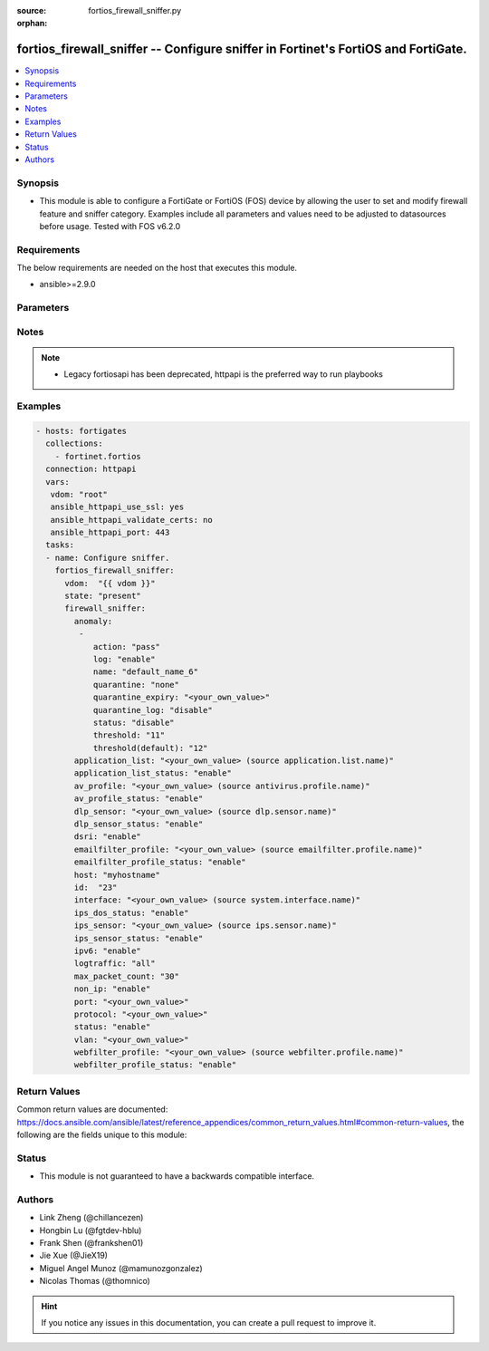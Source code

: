 :source: fortios_firewall_sniffer.py

:orphan:

.. fortios_firewall_sniffer:

fortios_firewall_sniffer -- Configure sniffer in Fortinet's FortiOS and FortiGate.
++++++++++++++++++++++++++++++++++++++++++++++++++++++++++++++++++++++++++++++++++

.. versionadded:: 2.8

.. contents::
   :local:
   :depth: 1


Synopsis
--------
- This module is able to configure a FortiGate or FortiOS (FOS) device by allowing the user to set and modify firewall feature and sniffer category. Examples include all parameters and values need to be adjusted to datasources before usage. Tested with FOS v6.2.0



Requirements
------------
The below requirements are needed on the host that executes this module.

- ansible>=2.9.0


Parameters
----------


.. raw:: html

    <ul>
    <li> <span class="li-head">host</span> - FortiOS or FortiGate IP address. <span class="li-normal">type: str</span> <span class="li-required">required: False</span></li>
    <li> <span class="li-head">username</span> - FortiOS or FortiGate username. <span class="li-normal">type: str</span> <span class="li-required">required: False</span></li>
    <li> <span class="li-head">password</span> - FortiOS or FortiGate password. <span class="li-normal">type: str</span> <span class="li-normal">default: </span></li>
    <li> <span class="li-head">vdom</span> - Virtual domain, among those defined previously. A vdom is a virtual instance of the FortiGate that can be configured and used as a different unit. <span class="li-normal">type: str</span> <span class="li-normal">default: root</span></li>
    <li> <span class="li-head">https</span> - Indicates if the requests towards FortiGate must use HTTPS protocol. <span class="li-normal">type: bool</span> <span class="li-normal">default: True</span></li>
    <li> <span class="li-head">ssl_verify</span> - Ensures FortiGate certificate must be verified by a proper CA. <span class="li-normal">type: bool</span> <span class="li-normal">default: True</span></li>
    <li> <span class="li-head">state</span> - Indicates whether to create or remove the object. This attribute was present already in previous version in a deeper level. It has been moved out to this outer level. <span class="li-normal">type: str</span> <span class="li-required">required: False</span> <span class="li-normal">choices: present, absent</span></li>
    <li> <span class="li-head">firewall_sniffer</span> - Configure sniffer. <span class="li-normal">type: dict</span></li>
        <ul class="ul-self">
        <li> <span class="li-head">state</span> - B(Deprecated) <span class="li-normal">type: str</span> <span class="li-required">required: False</span> <span class="li-normal">choices: present, absent</span></li>
        <li> <span class="li-head">anomaly</span> - Configuration method to edit Denial of Service (DoS) anomaly settings. <span class="li-normal">type: list</span></li>
            <ul class="ul-self">
            <li> <span class="li-head">action</span> - Action taken when the threshold is reached. <span class="li-normal">type: str</span> <span class="li-normal">choices: pass, block</span></li>
            <li> <span class="li-head">log</span> - Enable/disable anomaly logging. <span class="li-normal">type: str</span> <span class="li-normal">choices: enable, disable</span></li>
            <li> <span class="li-head">name</span> - Anomaly name. <span class="li-normal">type: str</span> <span class="li-required">required: True</span></li>
            <li> <span class="li-head">quarantine</span> - Quarantine method. <span class="li-normal">type: str</span> <span class="li-normal">choices: none, attacker</span></li>
            <li> <span class="li-head">quarantine_expiry</span> - Duration of quarantine. (Format <span class="li-normal">type: str</span></li>
            <li> <span class="li-head">quarantine_log</span> - Enable/disable quarantine logging. <span class="li-normal">type: str</span> <span class="li-normal">choices: disable, enable</span></li>
            <li> <span class="li-head">status</span> - Enable/disable this anomaly. <span class="li-normal">type: str</span> <span class="li-normal">choices: disable, enable</span></li>
            <li> <span class="li-head">threshold</span> - Anomaly threshold. Number of detected instances per minute that triggers the anomaly action. <span class="li-normal">type: int</span></li>
            <li> <span class="li-head">threshold(default)</span> - Number of detected instances per minute which triggers action (1 - 2147483647). Note that each anomaly has a different threshold value assigned to it. <span class="li-normal">type: int</span></li>
            </ul>
        <li> <span class="li-head">application_list</span> - Name of an existing application list. Source application.list.name. <span class="li-normal">type: str</span></li>
        <li> <span class="li-head">application_list_status</span> - Enable/disable application control profile. <span class="li-normal">type: str</span> <span class="li-normal">choices: enable, disable</span></li>
        <li> <span class="li-head">av_profile</span> - Name of an existing antivirus profile. Source antivirus.profile.name. <span class="li-normal">type: str</span></li>
        <li> <span class="li-head">av_profile_status</span> - Enable/disable antivirus profile. <span class="li-normal">type: str</span> <span class="li-normal">choices: enable, disable</span></li>
        <li> <span class="li-head">dlp_sensor</span> - Name of an existing DLP sensor. Source dlp.sensor.name. <span class="li-normal">type: str</span></li>
        <li> <span class="li-head">dlp_sensor_status</span> - Enable/disable DLP sensor. <span class="li-normal">type: str</span> <span class="li-normal">choices: enable, disable</span></li>
        <li> <span class="li-head">dsri</span> - Enable/disable DSRI. <span class="li-normal">type: str</span> <span class="li-normal">choices: enable, disable</span></li>
        <li> <span class="li-head">emailfilter_profile</span> - Name of an existing email filter profile. Source emailfilter.profile.name. <span class="li-normal">type: str</span></li>
        <li> <span class="li-head">emailfilter_profile_status</span> - Enable/disable emailfilter. <span class="li-normal">type: str</span> <span class="li-normal">choices: enable, disable</span></li>
        <li> <span class="li-head">host</span> - Hosts to filter for in sniffer traffic (Format examples: 1.1.1.1, 2.2.2.0/24, 3.3.3.3/255.255.255.0, 4.4.4.0-4.4.4.240). <span class="li-normal">type: str</span></li>
        <li> <span class="li-head">id</span> - Sniffer ID. <span class="li-normal">type: int</span> <span class="li-required">required: True</span></li>
        <li> <span class="li-head">interface</span> - Interface name that traffic sniffing will take place on. Source system.interface.name. <span class="li-normal">type: str</span></li>
        <li> <span class="li-head">ips_dos_status</span> - Enable/disable IPS DoS anomaly detection. <span class="li-normal">type: str</span> <span class="li-normal">choices: enable, disable</span></li>
        <li> <span class="li-head">ips_sensor</span> - Name of an existing IPS sensor. Source ips.sensor.name. <span class="li-normal">type: str</span></li>
        <li> <span class="li-head">ips_sensor_status</span> - Enable/disable IPS sensor. <span class="li-normal">type: str</span> <span class="li-normal">choices: enable, disable</span></li>
        <li> <span class="li-head">ipv6</span> - Enable/disable sniffing IPv6 packets. <span class="li-normal">type: str</span> <span class="li-normal">choices: enable, disable</span></li>
        <li> <span class="li-head">logtraffic</span> - Either log all sessions, only sessions that have a security profile applied, or disable all logging for this policy. <span class="li-normal">type: str</span> <span class="li-normal">choices: all, utm, disable</span></li>
        <li> <span class="li-head">max_packet_count</span> - Maximum packet count (1 - 10000). <span class="li-normal">type: int</span></li>
        <li> <span class="li-head">non_ip</span> - Enable/disable sniffing non-IP packets. <span class="li-normal">type: str</span> <span class="li-normal">choices: enable, disable</span></li>
        <li> <span class="li-head">port</span> - Ports to sniff (Format examples: 10, :20, 30:40, 50-, 100-200). <span class="li-normal">type: str</span></li>
        <li> <span class="li-head">protocol</span> - Integer value for the protocol type as defined by IANA (0 - 255). <span class="li-normal">type: str</span></li>
        <li> <span class="li-head">status</span> - Enable/disable the active status of the sniffer. <span class="li-normal">type: str</span> <span class="li-normal">choices: enable, disable</span></li>
        <li> <span class="li-head">vlan</span> - List of VLANs to sniff. <span class="li-normal">type: str</span></li>
        <li> <span class="li-head">webfilter_profile</span> - Name of an existing web filter profile. Source webfilter.profile.name. <span class="li-normal">type: str</span></li>
        <li> <span class="li-head">webfilter_profile_status</span> - Enable/disable web filter profile. <span class="li-normal">type: str</span> <span class="li-normal">choices: enable, disable</span></li>
        </ul>
    </ul>


Notes
-----

.. note::

   - Legacy fortiosapi has been deprecated, httpapi is the preferred way to run playbooks



Examples
--------

.. code-block:: yaml+jinja
    
    - hosts: fortigates
      collections:
        - fortinet.fortios
      connection: httpapi
      vars:
       vdom: "root"
       ansible_httpapi_use_ssl: yes
       ansible_httpapi_validate_certs: no
       ansible_httpapi_port: 443
      tasks:
      - name: Configure sniffer.
        fortios_firewall_sniffer:
          vdom:  "{{ vdom }}"
          state: "present"
          firewall_sniffer:
            anomaly:
             -
                action: "pass"
                log: "enable"
                name: "default_name_6"
                quarantine: "none"
                quarantine_expiry: "<your_own_value>"
                quarantine_log: "disable"
                status: "disable"
                threshold: "11"
                threshold(default): "12"
            application_list: "<your_own_value> (source application.list.name)"
            application_list_status: "enable"
            av_profile: "<your_own_value> (source antivirus.profile.name)"
            av_profile_status: "enable"
            dlp_sensor: "<your_own_value> (source dlp.sensor.name)"
            dlp_sensor_status: "enable"
            dsri: "enable"
            emailfilter_profile: "<your_own_value> (source emailfilter.profile.name)"
            emailfilter_profile_status: "enable"
            host: "myhostname"
            id:  "23"
            interface: "<your_own_value> (source system.interface.name)"
            ips_dos_status: "enable"
            ips_sensor: "<your_own_value> (source ips.sensor.name)"
            ips_sensor_status: "enable"
            ipv6: "enable"
            logtraffic: "all"
            max_packet_count: "30"
            non_ip: "enable"
            port: "<your_own_value>"
            protocol: "<your_own_value>"
            status: "enable"
            vlan: "<your_own_value>"
            webfilter_profile: "<your_own_value> (source webfilter.profile.name)"
            webfilter_profile_status: "enable"


Return Values
-------------
Common return values are documented: https://docs.ansible.com/ansible/latest/reference_appendices/common_return_values.html#common-return-values, the following are the fields unique to this module:

.. raw:: html

    <ul>

    <li> <span class="li-return">build</span> - Build number of the fortigate image <span class="li-normal">returned: always</span> <span class="li-normal">type: str</span> <span class="li-normal">sample: 1547</span></li>
    <li> <span class="li-return">http_method</span> - Last method used to provision the content into FortiGate <span class="li-normal">returned: always</span> <span class="li-normal">type: str</span> <span class="li-normal">sample: PUT</span></li>
    <li> <span class="li-return">http_status</span> - Last result given by FortiGate on last operation applied <span class="li-normal">returned: always</span> <span class="li-normal">type: str</span> <span class="li-normal">sample: 200</span></li>
    <li> <span class="li-return">mkey</span> - Master key (id) used in the last call to FortiGate <span class="li-normal">returned: success</span> <span class="li-normal">type: str</span> <span class="li-normal">sample: id</span></li>
    <li> <span class="li-return">name</span> - Name of the table used to fulfill the request <span class="li-normal">returned: always</span> <span class="li-normal">type: str</span> <span class="li-normal">sample: urlfilter</span></li>
    <li> <span class="li-return">path</span> - Path of the table used to fulfill the request <span class="li-normal">returned: always</span> <span class="li-normal">type: str</span> <span class="li-normal">sample: webfilter</span></li>
    <li> <span class="li-return">revision</span> - Internal revision number <span class="li-normal">returned: always</span> <span class="li-normal">type: str</span> <span class="li-normal">sample: 17.0.2.10658</span></li>
    <li> <span class="li-return">serial</span> - Serial number of the unit <span class="li-normal">returned: always</span> <span class="li-normal">type: str</span> <span class="li-normal">sample: FGVMEVYYQT3AB5352</span></li>
    <li> <span class="li-return">status</span> - Indication of the operation's result <span class="li-normal">returned: always</span> <span class="li-normal">type: str</span> <span class="li-normal">sample: success</span></li>
    <li> <span class="li-return">vdom</span> - Virtual domain used <span class="li-normal">returned: always</span> <span class="li-normal">type: str</span> <span class="li-normal">sample: root</span></li>
    <li> <span class="li-return">version</span> - Version of the FortiGate <span class="li-normal">returned: always</span> <span class="li-normal">type: str</span> <span class="li-normal">sample: v5.6.3</span></li>
    </ul>

Status
------

- This module is not guaranteed to have a backwards compatible interface.


Authors
-------

- Link Zheng (@chillancezen)
- Hongbin Lu (@fgtdev-hblu)
- Frank Shen (@frankshen01)
- Jie Xue (@JieX19)
- Miguel Angel Munoz (@mamunozgonzalez)
- Nicolas Thomas (@thomnico)


.. hint::
    If you notice any issues in this documentation, you can create a pull request to improve it.
